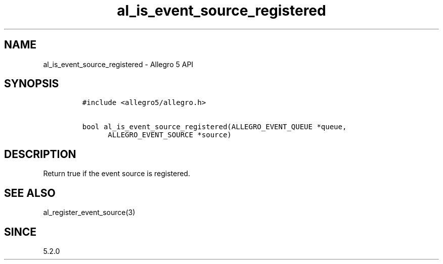 .\" Automatically generated by Pandoc 3.1.3
.\"
.\" Define V font for inline verbatim, using C font in formats
.\" that render this, and otherwise B font.
.ie "\f[CB]x\f[]"x" \{\
. ftr V B
. ftr VI BI
. ftr VB B
. ftr VBI BI
.\}
.el \{\
. ftr V CR
. ftr VI CI
. ftr VB CB
. ftr VBI CBI
.\}
.TH "al_is_event_source_registered" "3" "" "Allegro reference manual" ""
.hy
.SH NAME
.PP
al_is_event_source_registered - Allegro 5 API
.SH SYNOPSIS
.IP
.nf
\f[C]
#include <allegro5/allegro.h>

bool al_is_event_source_registered(ALLEGRO_EVENT_QUEUE *queue, 
      ALLEGRO_EVENT_SOURCE *source)
\f[R]
.fi
.SH DESCRIPTION
.PP
Return true if the event source is registered.
.SH SEE ALSO
.PP
al_register_event_source(3)
.SH SINCE
.PP
5.2.0
